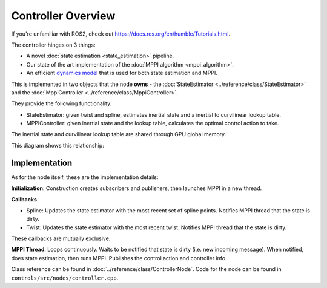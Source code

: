 ====================
Controller Overview
====================

.. image /images/controller_implementation.*

If you're unfamiliar with ROS2, check out https://docs.ros.org/en/humble/Tutorials.html.

The controller hinges on 3 things:

* A novel :doc:`state estimation <state_estimation>` pipeline.
* Our state of the art implementation of the :doc:`MPPI algorithm <mppi_algorithm>`.
* An efficient `dynamics model <../../_static/model.pdf>`_ that is used for both state estimation and MPPI.

This is implemented in two objects that the node **owns** - the :doc:`StateEstimator <../reference/class/StateEstimator>` and the :doc:`MppiController <../reference/class/MppiController>`.

They provide the following functionality:

* StateEstimator: given twist and spline, estimates inertial state and a inertial to curvilinear lookup table.
* MPPIController: given inertial state and the lookup table, calculates the optimal control action to take.

The inertial state and curvilinear lookup table are shared through GPU global memory.

This diagram shows this relationship:

.. image:: /images/controller_interface.*

Implementation
--------------

As for the node itself, these are the implementation details:

**Initialization**: Construction creates subscribers and publishers, then launches MPPI in a new thread.

**Callbacks**

* Spline: Updates the state estimator with the most recent set of spline points. Notifies MPPI thread that the state is dirty.
* Twist: Updates the state estimator with the most recent twist. Notifies MPPI thread that the state is dirty.

These callbacks are mutually exclusive.

**MPPI Thread**: Loops continuously. Waits to be notified that state is dirty (i.e. new incoming message).
When notified, does state estimation, then runs MPPI. Publishes the control action and controller info.

Class reference can be found in :doc:`../reference/class/ControllerNode`.
Code for the node can be found in ``controls/src/nodes/controller.cpp``.

.. linear velocity from twist, yaw rate from steering wheel angle, better than time-syncing
  baked into model


.. The action is double buffered, to minimize the delay that MPPI will have on action publishing. The
    timer callback is parallel with any other callbacks, so while the consistency of the publishing isn't
    guaranteed, it won't be delayed by MPPI or state updates.
    add link to double buffering, inquire about consistency of publishing

